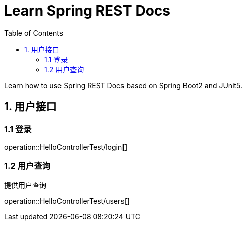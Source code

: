 = Learn Spring REST Docs
:toc: left

Learn how to use Spring REST Docs based on Spring Boot2 and JUnit5.

[[user-it]]
== 1. 用户接口

[[user-login]]
=== 1.1 登录
operation::HelloControllerTest/login[]

[[user-query]]
=== 1.2 用户查询

提供用户查询

operation::HelloControllerTest/users[]